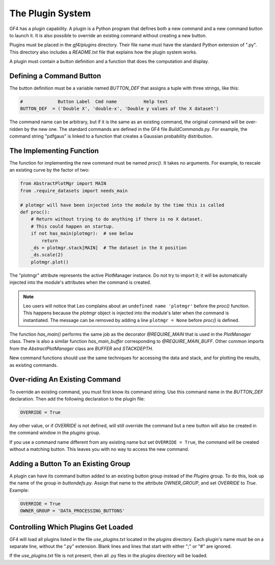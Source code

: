 .. rst3: filename: plugins

The Plugin System
+++++++++++++++++

GF4 has a plugin capability. A plugin is a Python program that defines both a
new command and a new command button to launch it.  It is also possible to override
an existing command without creating a new button.

Plugins must be placed in the *gf4/plugins* directory. Their file name must have
the standard Python extension of ".py".  This directory also includes a
*README.txt* file that explains how the plugin system works.

A plugin must contain a button definition and a function that does the computation
and display.

Defining a Command Button
*************************

The button definition must be a variable named *BUTTON_DEF*
that assigns a tuple with three strings, like this:

.. code:: python

    #             Button Label  Cmd name          Help text
    BUTTON_DEF  = ('Double X', 'double-x', 'Double y values of the X dataset')

The command name can be arbitrary, but if it is the same as an existing command,
the original command will be over-ridden by the new one.  The standard commands
are defined in the GF4 file *BuildCommands.py*.  For example, the command string
"pdfgaus" is linked to a function that creates a Gaussian probability
distribution.

The Implementing Function
*************************

The function for implementing the new command must be named *proc()*.
It takes no arguments.  For example, to rescale an existing curve by the factor
of two:

.. code:: python

    from AbstractPlotMgr import MAIN
    from .require_datasets import needs_main

    # plotmgr will have been injected into the module by the time this is called
    def proc():
        # Return without trying to do anything if there is no X dataset.
        # This could happen on startup.
        if not has_main(plotmgr):  # see below
            return
        _ds = plotmgr.stack[MAIN]  # The dataset in the X position
        _ds.scale(2)
        plotmgr.plot()

The "plotmgr" attribute represents the active PlotManager instance. Do not try
to import it; it will be automatically injected into the module's attributes
when the command is created.

.. NOTE:: Leo users will notice that Leo complains about an ``undefined name 'plotmgr'`` before the *proc()* function.  This happens because the *plotmgr* object is injected into the module's later when the command is instantiated.  The message can be removed by adding a line ``plotmgr = None`` before *proc()* is defined.

The function *has_main()* performs the same job as the decorator *@REQUIRE_MAIN*
that is used in the *PlotManager* class.  There is also a similar function
*has_main_buffer* corresponding to *@REQUIRE_MAIN_BUFF*.  Other common imports
from the *AbstractPlotManager* class are *BUFFER* and *STACKDEPTH.*

New command functions should use the same techniques for accessing the data and
stack, and for plotting the results, as existing commands.

Over-riding An Existing Command
*******************************

To override an existing command, you must first know its command string.  Use
this command name in the *BUTTON_DEF* declaration. Then add the following declaration
to the plugin file:

.. code:: python

    OVERRIDE = True

Any other value, or if *OVERRIDE* is not defined, will still override the command
but a new button will also be created in the command window in the *plugins* group.

If you use a command name different from any existing name but set ``OVERRIDE = True``,
the command will be created without a matching button.  This leaves you with no
way to access the new command.

Adding a Button To an Existing Group
************************************

A plugin can have its command button added to an existing button group instead
of the *Plugins* group.  To do this, look up the name of the group in 
*buttondefs.py*. Assign that name to the attribute *OWNER_GROUP*, and set
*OVERRIDE* to *True*.  Example:

.. code:: python

    OVERRIDE = True
    OWNER_GROUP = 'DATA_PROCESSING_BUTTONS'

Controlling Which Plugins Get Loaded
************************************

GF4 will load all plugins listed in the file *use_plugins.txt* located in the
*plugins* directory.  Each plugin's name must be on a separate line, without
the ".py" extension.  Blank lines and lines that start with either ";" or "#"
are ignored.

If the *use_plugins.txt* file is not present, then all .py files in the plugins
directory will be loaded.

